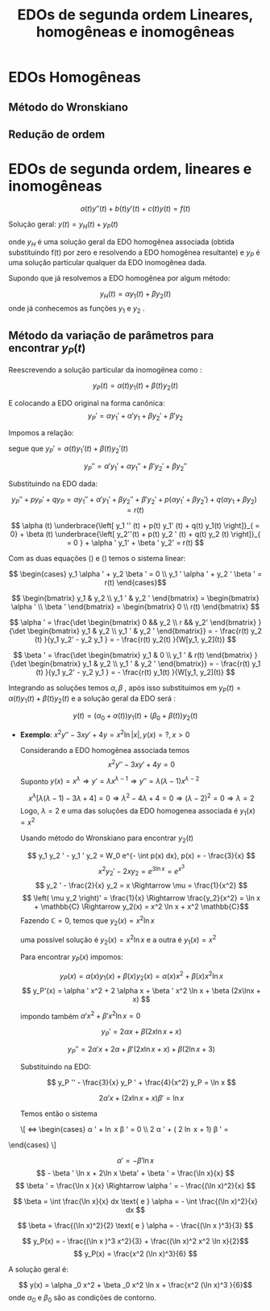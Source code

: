 #+title: EDOs de segunda ordem
#+title: Lineares, homogêneas e inomogêneas

* EDOs Homogêneas
** Método do Wronskiano
** Redução de ordem
* EDOs de segunda ordem, lineares e inomogêneas

\[ a(t) y''(t) + b(t) y'(t) + c(t) y(t) = f(t) \]

Solução geral: \( y(t) = y_{H} (t) + y_{P} (t) \) 

onde \( y_H \) é uma solução geral da EDO homogênea associada (obtida substituindo
f(t) por zero e resolvendo a EDO homogênea resultante) e \( y_P \) é uma solução particular
qualquer da EDO inomogênea dada.

Supondo que já resolvemos a EDO homogênea por algum método:

\[ y_H(t) = \alpha  y_1 (t) + \beta y_2(t) \]
onde já conhecemos as funções \( y_1 \) e \( y_2 \) .


** Método da variação de parâmetros para encontrar \( y_P(t) \) 

   Reescrevendo a solução particular da inomogênea como :

   \[ y_P(t) = \alpha (t) y_1(t) + \beta (t) y_2(t) \]

   E colocando a EDO original na forma canônica:
   \[ y_P' = \alpha y_1 ' + \alpha ' y_1 + \beta  y_2 ' + \beta ' y_2 \]

   Impomos a relação:
   #+begin_latex
   \begin{equation}
   \alpha ' y_1 + \beta ' y_2 = 0  
   \label{eq:inomogeneas_1}
   \end{equation}
   #+end_latex
   segue que \( y_P ' = \alpha (t) y_1 '(t) + \beta (t) y_2 ' (t) \) 


   \[ y_P '' =  \alpha ' y_1 ' + \alpha y_1 ''  + \beta ' y_2 ' + \beta y_2 '' \]


   Substituindo na EDO dada:

   \[ y_P '' + p y_P ' + q y_P  = \alpha y_1 '' + \alpha ' y_1 ' + \beta y_2 '' + \beta ' y_2 ' + p
   \left( \alpha y_1 ' + \beta  y_2 '  \right) + q \left( \alpha y_1 + \beta  y_2 \right) = r(t) \]


   \[ \alpha (t) \underbrace{\left[ y_1 '' (t) + p(t) y_1' (t)  + q(t) y_1(t) \right]}_{ =  0}  + \beta (t) \underbrace{\left[
   y_2''(t) + p(t) y_2 ' (t) + q(t) y_2 (t)  \right]}_{ = 0 } + \alpha ' y_1' + \beta ' y_2' = r(t) \]

   \begin{equation}
   \alpha ' y_1 ' + \beta ' y_2 ' = r(t) 
   \label{inomogeneas_2}
   \end{equation}


   Com as duas equações (\ref{inomogeneas_1}) e (\ref{eq:inomogeneas_2}) temos o sistema linear:

   \[ \begin{cases}
   y_1 \alpha ' + y_2 \beta ' = 0 \\
   y_1 ' \alpha ' + y_2 ' \beta ' = r(t)   
    \end{cases}\]

   \[ \begin{bmatrix}
   y_1 & y_2 \\ y_1 ' & y_2 '
   \end{bmatrix} =  \begin{bmatrix} \alpha ' \\ \beta ' \end{bmatrix}
= \begin{bmatrix}  0 \\ r(t)    \end{bmatrix} \]

\[  \alpha  ' = \frac{\det \begin{bmatrix} 0 && y_2 \\ r && y_2' \end{bmatrix} }{\det \begin{bmatrix}
y_1 & y_2 \\ y_1 ' & y_2 ' \end{bmatrix}} = -
\frac{r(t) y_2 (t) }{y_1 y_2' - y_2 y_1 } = - \frac{r(t) y_2(t) }{W[y_1, y_2](t)} \]

\[  \beta  ' = \frac{\det \begin{bmatrix} y_1 & 0 \\ y_1 ' & r(t) \end{bmatrix} }{\det \begin{bmatrix}
y_1 & y_2 \\ y_1 ' & y_2 ' \end{bmatrix}} = -
\frac{r(t) y_1 (t) }{y_1 y_2' - y_2 y_1 } = - \frac{r(t) y_1(t) }{W[y_1, y_2](t)} \]


Integrando as soluções temos \( \alpha , \beta \) , após isso substituimos em \( y_P(t) = \alpha (t)
y_1(t) + \beta (t) y_2(t)\)  e a
solução geral da EDO será :

\[ y(t) = \left( \alpha _0 + \alpha (t) \right) y_1(t) + \left( \beta _0 + \beta (t) \right)y_2(t) \]


 * *Exemplo*: \( x^2 y '' - 3x y' + 4y = x^2 \ln |x| , y(x) = ?, x> 0 \) 

   Considerando a EDO homogênea associada temos
   \[ x^2 y'' - 3xy' + 4y = 0  \]

   Suponto \( y(x) = x^{\lambda } \Rightarrow y' = \lambda x^{\lambda -1} \Rightarrow y'' = \lambda
   (\lambda - 1) x^{\lambda - 2}  \) 

   \[ x^{\lambda } \left[ \lambda (\lambda - 1) - 3 \lambda  + 4  \right] = 0 \Rightarrow \lambda
   ^2 - 4 \lambda  + 4 = 0 \Rightarrow \left( \lambda - 2 \right)^2 = 0 \Rightarrow \lambda  = 2 \]
   Logo, \( \lambda = 2 \) e uma das soluções da EDO homogenea associada é \( y_1 (x) = x^2 \) 


   Usando método do Wronskiano para encontrar \( y_2(t) \)

   \[ y_1 y_2 ' - y_1 ' y_2 = W_0 e^{- \int p(x) dx}, p(x) = - \frac{3}{x} \]
   \[ x^2 y_2 ' - 2x y_2 = e^{3 \ln x} = e^{x^3}  \]
   \[ y_2 ' - \frac{2}{x} y_2 = x \Rightarrow \mu = \frac{1}{x^2} \]
   \[ \left( \mu y_2 \right)' = \frac{1}{x} \Rightarrow \frac{y_2}{x^2} = \ln x + \mathbb{C}
   \Rightarrow y_2(x) = x^2 \ln x + x^2 \mathbb{C}\]
   Fazendo \( \mathbb{C} = 0 \), temos que \( y_2(x) = x^2 \ln x \) 

   uma possível solução é \( y_2(x) = x^2 \ln x \)   e a outra é \( y_1(x) = x^2 \) 


   Para encontrar \( y_P(x) \) impomos:

   \[ y_P(x) = \alpha (x) y_1(x) + \beta (x) y_2 (x) = \alpha (x) x^2 + \beta (x) x^2 \ln x\]
   \[ y_P'(x) =  \alpha ' x^2 + 2 \alpha  x + \beta ' x^2 \ln x + \beta (2x\lnx + x) \]


   impondo também \( \alpha ' x^2 + \beta ' x^2 \ln x = 0  \) 

   \[ y_P '   =  2 \alpha x + \beta (2x \ln x + x) \]

   \[ y_P'' = 2 \alpha ' x + 2 \alpha + \beta ' (2x \ln x + x ) + \beta (2 \ln x + 3) \]


   Substituindo na EDO:

   \[ y_P '' - \frac{3}{x} y_P ' + \frac{4}{x^2} y_P = \ln x \]
   #+begin_latex
   \begin{multline*}
   \Leftrightarrow \left[ 2 \alpha ' x + 2 \alpha  + \beta ' (2x \ln x + x) + \beta (2 \ln x + 3)
   \right] - \frac{3}{x} \left[ 2 \alpha x + \beta \left( 2x \ln x + x \right) \right]+
   \\ \frac{4}{x^2} \left( \alpha x^2 + \beta x^2 \ln x  \right) = \ln x \end{multline*}
   #+end_latex


   \[ 2 \alpha ' x + \left( 2x \ln x + x \right)\beta ' = \ln x \]



   Temos então o sistema

   #+begin_latex
   $$\begin{cases}
    x^2 \alpha ' + 2 x \ln x \beta ' = 0 \\
    2 \alpha ' x + \left( 2x \ln x + x \right) \beta ' = \ln x  
   \end{cases}$$
   #+end_latex

   \[ \Leftrightarrow \begin{cases}
   \alpha ' + \ln x \beta ' = 0 \\ 2 \alpha ' + \left( 2 \ln x + 1\right) \beta ' = \frac{\ln x}{x}
\end{cases} \]

   \[ \alpha ' = - \beta ' \ln x   \]
   \[ - \beta ' \ln x + 2\ln x \beta' + \beta ' = \frac{\ln x}{x} \]
   \[ \beta ' = \frac{\ln x }{x} \Rightarrow \alpha ' = - \frac{(\ln x)^2}{x} \]



   \[ \beta = \int \frac{\ln x}{x} dx \text{ e } \alpha = - \int \frac{(\ln x)^2}{x} dx \]

   \[ \beta = \frac{(\ln x)^2}{2} \text{ e } \alpha = - \frac{(\ln x )^3}{3} \]


   \[ y_P(x) = - \frac{(\ln x )^3 x^2}{3} + \frac{(\ln x)^2 x^2 \ln x}{2}\]
   \[ y_P(x) = \frac{x^2 (\ln x)^3}{6} \]

   

   A solução geral é:

   \[ y(x) =  \alpha _0 x^2 + \beta _0 x^2 \ln x + \frac{x^2 (\ln x)^3 }{6}\]
  onde \( \alpha_0 \)   e \( \beta_0 \) são as condições de contorno.












   








